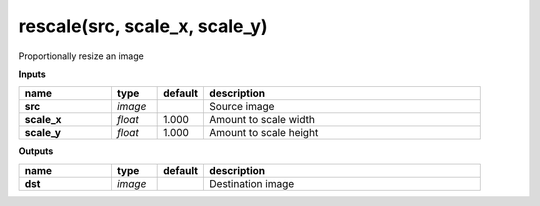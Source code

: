 rescale(src, scale_x, scale_y)
==============================

Proportionally resize an image

**Inputs**

.. csv-table::
   :header: "name", "type", "default", "description"
   :widths: 20,10,10,60

   "**src**", "*image*", "", "Source image"
   "**scale_x**", "*float*", "1.000", "Amount to scale width"
   "**scale_y**", "*float*", "1.000", "Amount to scale height"

**Outputs**

.. csv-table::
   :header: "name", "type", "default", "description"
   :widths: 20,10,10,60

   "**dst**", "*image*", "", "Destination image"

